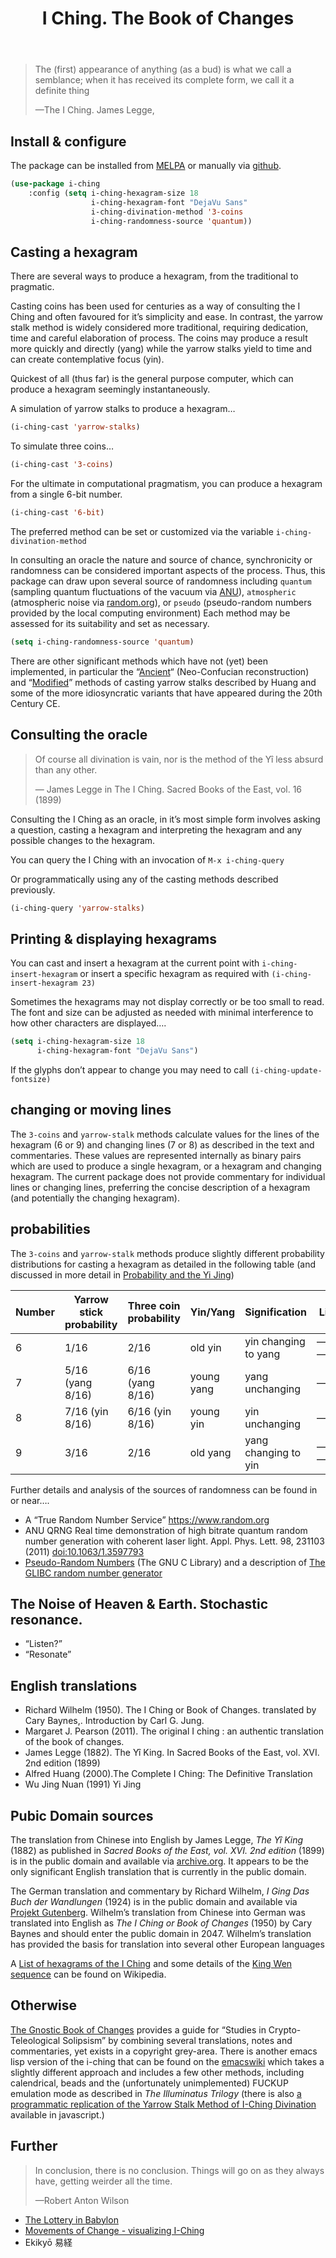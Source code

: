# -*- mode: org; coding: utf-8; -*-
#+title: I Ching. The Book of Changes

[[http://melpa.org/#/i-ching][file:http://melpa.org/packages/i-ching-badge.svg]]

[[file:hexagram-40.jpg]]

#+BEGIN_QUOTE
The (first) appearance of anything (as a bud) is what we call a semblance; when it has received its complete form, we call it a definite thing

—The I Ching. James Legge,
#+END_QUOTE

** Install & configure

The package can be installed from [[https://melpa.org/][MELPA]] or manually via [[https://github.com/zzkt/i-ching][github]].

#+BEGIN_SRC emacs-lisp
(use-package i-ching
    :config (setq i-ching-hexagram-size 18
                  i-ching-hexagram-font "DejaVu Sans"
                  i-ching-divination-method '3-coins
                  i-ching-randomness-source 'quantum))
#+END_SRC

** Casting a hexagram

There are several ways to produce a hexagram, from the traditional to pragmatic.

Casting coins has been used for centuries as a way of consulting the I Ching and often favoured for it’s simplicity and ease. In contrast, the yarrow stalk method is widely considered more traditional, requiring  dedication, time and careful elaboration of process. The coins may produce a result more quickly and directly (yang) while the yarrow stalks yield to time and can create contemplative focus (yin).

Quickest of all (thus far) is the general purpose computer, which can produce a hexagram seemingly instantaneously.

A simulation of yarrow stalks to produce a hexagram…
#+BEGIN_SRC emacs-lisp
(i-ching-cast 'yarrow-stalks)
#+END_SRC

To simulate three coins…
#+BEGIN_SRC emacs-lisp
(i-ching-cast '3-coins)
#+END_SRC

For the ultimate in computational pragmatism, you can produce a hexagram from a single 6-bit number.
#+BEGIN_SRC emacs-lisp
(i-ching-cast '6-bit)
#+END_SRC

The preferred method can be set or customized via the variable ~i-ching-divination-method~

In consulting an oracle the nature and source of chance, synchronicity or randomness can be considered important aspects of the process. Thus, this package can draw upon several source of randomness including =quantum= (sampling  quantum fluctuations of the vacuum via [[https://qrng.anu.edu.au/][ANU]]), =atmospheric= (atmospheric noise via [[https://random.org][random.org]]), or =pseudo= (pseudo-random numbers provided by the local computing environment) Each method may be assessed for its suitability and set as necessary.

#+BEGIN_SRC emacs-lisp
(setq i-ching-randomness-source 'quantum)
#+END_SRC

There are other significant methods which have not (yet) been implemented, in particular the “[[https://en.wikibooks.org/wiki/I_Ching/The_Ancient_Yarrow_Stalk_Method][Ancient]]“ (Neo-Confucian reconstruction) and “[[https://en.wikibooks.org/wiki/I_Ching/The_Modified_Yarrow_Stalk_Method][Modified]]” methods of casting yarrow stalks described by Huang and some of the more idiosyncratic variants that have appeared during the 20th Century CE.

** Consulting the oracle

#+BEGIN_QUOTE
 Of course all divination is vain, nor is the method of the Yî less absurd than any other.

— James Legge in The I Ching. Sacred Books of the East, vol. 16 (1899)
#+END_QUOTE

Consulting the I Ching as an oracle, in it’s most simple form involves asking a question, casting a hexagram and interpreting the hexagram and any possible changes to the hexagram.

You can query the I Ching with an invocation of ~M-x i-ching-query~

Or programmatically using any of the casting methods described previously.
#+BEGIN_SRC emacs-lisp
(i-ching-query 'yarrow-stalks)
#+END_SRC

** Printing & displaying hexagrams

You can cast and insert a hexagram at the current point  with ~i-ching-insert-hexagram~ or  insert a specific hexagram as required with ~(i-ching-insert-hexagram 23)~

Sometimes the hexagrams may not display correctly or be too small to read. The font and size can be adjusted as needed with minimal interference to how other characters are displayed….

#+BEGIN_SRC emacs-lisp
(setq i-ching-hexagram-size 18
      i-ching-hexagram-font "DejaVu Sans")
#+END_SRC

If the glyphs don’t appear to change you may need to call ~(i-ching-update-fontsize)~

** changing or moving lines

The ~3-coins~ and ~yarrow-stalk~ methods calculate values for the lines of the hexagram (6 or 9) and changing lines (7 or 8) as described in the text and commentaries. These values are represented internally as binary pairs which are used to produce a single hexagram, or a hexagram and changing hexagram. The current package does not provide commentary for individual lines or changing lines, preferring the concise description of a hexagram (and potentially the changing hexagram).

** probabilities

The ~3-coins~ and ~yarrow-stalk~ methods produce slightly different probability distributions for casting a hexagram as detailed in the following table (and discussed in more detail in [[https://sabazius.oto-usa.org/probability-and-the-yi-jing/][Probability and the Yi Jing]])

|--------+--------------------------+------------------------+------------+----------------------+----------|
| Number | Yarrow stick probability | Three coin probability | Yin/Yang   | Signification        | Line     |
|--------+--------------------------+------------------------+------------+----------------------+----------|
|      6 | 1/16                     | 2/16                   | old yin    | yin changing to yang | ---x---  |
|      7 | 5/16  (yang 8/16)        | 6/16  (yang 8/16)      | young yang | yang unchanging      | -------- |
|      8 | 7/16   (yin 8/16)        | 6/16   (yin 8/16)      | young yin  | yin unchanging       | --- ---  |
|      9 | 3/16                     | 2/16                   | old yang   | yang changing to yin | ---o---  |
|--------+--------------------------+------------------------+------------+----------------------+----------|

Further details and analysis of the sources of randomness can be found in or near….
 - A “True Random Number Service”  https://www.random.org
 - ANU QRNG Real time demonstration of high bitrate quantum random number generation with coherent laser light. Appl. Phys. Lett. 98, 231103 (2011)  doi:10.1063/1.3597793
 - [[https://www.gnu.org/software/libc/manual/html_node/Pseudo_002dRandom-Numbers.html][Pseudo-Random Numbers]] (The GNU C Library) and a description of [[https://www.mscs.dal.ca/~selinger/random/][The GLIBC random number generator]]

** The Noise of Heaven & Earth. Stochastic resonance.

 - “Listen?”
 - “Resonate”

** English translations

  - Richard Wilhelm (1950). The I Ching or Book of Changes. translated by Cary Baynes,. Introduction by Carl G. Jung.
  - Margaret J. Pearson (2011). The original I ching : an authentic translation of the book of changes.
  - James Legge (1882). The Yî King. In Sacred Books of the East, vol. XVI. 2nd edition (1899)
  - Alfred Huang (2000).The Complete I Ching: The Definitive Translation
  - Wu Jing Nuan (1991) Yi Jing

** Pubic Domain sources

The  translation from Chinese into English by James Legge, /The Yî King/ (1882) as published in /Sacred Books of the East, vol. XVI. 2nd edition/ (1899) is in the public domain and available via [[https://archive.org/details/sacredbooksofchi16conf][archive.org]]. It appears to be  the only significant English translation that is currently in the public domain.

The German translation and commentary by Richard Wilhelm, /I Ging Das Buch der Wandlungen/ (1924) is in the public domain and available via [[https://www.projekt-gutenberg.org/autoren/namen/wilhelm.html][Projekt Gutenberg]]. Wilhelm’s translation from Chinese into German was translated into English as /The I Ching or Book of Changes/ (1950) by Cary Baynes and should enter the public domain in 2047. Wilhelm’s translation has provided the basis for translation into several other European languages

A [[https://en.wikipedia.org/wiki/List_of_hexagrams_of_the_I_Ching][List of hexagrams of the I Ching]] and some details of the  [[https://en.wikipedia.org/wiki/King_Wen_sequence][King Wen sequence]] can be found on Wikipedia.

** Otherwise

[[http://jamesdekorne.com/GBCh/GBCh.htm][The Gnostic Book of Changes]] provides a guide for “Studies in Crypto-Teleological Solipsism” by combining several translations, notes and commentaries, yet exists in a copyright grey-area. There is another emacs lisp version of the i-ching that can be found on the [[https://www.emacswiki.org/emacs/i-ching.el][emacswiki]] which takes a slightly different approach and includes a few other methods, including  calendrical, beads and the (unfortunately unimplemented) FUCKUP emulation mode as described in /The Illuminatus Trilogy/ (there is also  [[https://github.com/Brianfit/I-Ching][a programmatic replication of the Yarrow Stalk Method of I-Ching Divination]] available in javascript.)

[[file:diagram-1701.jpg]]

** Further

#+BEGIN_QUOTE
In conclusion, there is no conclusion. Things will go on as they always have, getting weirder all the time.

—Robert Anton Wilson
#+END_QUOTE

  - [[http://self.gutenberg.org/articles/eng/The_Lottery_in_Babylon][The Lottery in Babylon]]
  - [[https://designviz.osu.edu/iching/][Movements of Change - visualizing I-Ching]]
  - Ekikyō 易経
